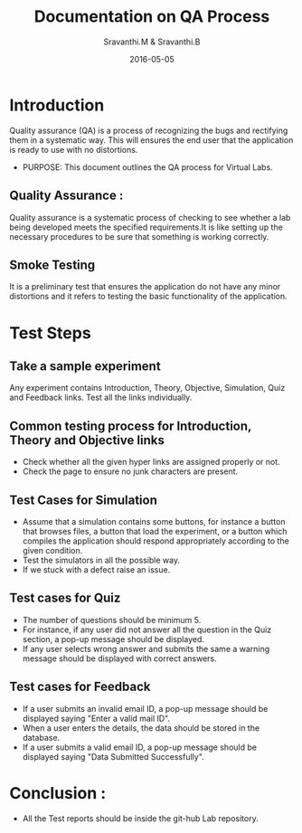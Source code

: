 #+Title: Documentation on QA Process
#+Author: Sravanthi.M & Sravanthi.B
#+Date: 2016-05-05


* Introduction 
  Quality assurance (QA) is a process of recognizing the bugs and
  rectifying them in a systematic way. This will ensures the end user
  that the application is ready to use with no distortions.

  - PURPOSE: This document outlines the QA process for  Virtual Labs.
    
** Quality Assurance : 
   Quality assurance is a systematic process of checking to see
   whether a lab being developed meets the specified
   requirements.It is like setting up the necessary procedures to
   be sure that something is working correctly.
** Smoke Testing
   It is a preliminary test that ensures the application do not have
   any minor distortions and it refers to testing the basic
   functionality of the application.

* Test Steps 
** Take a sample experiment 
  Any experiment contains Introduction, Theory, Objective, Simulation,
  Quiz and Feedback links.
  Test all the links individually.
** Common testing process for Introduction, Theory and Objective links
   - Check whether all the given hyper links are  assigned properly or
     not.
   - Check the page to ensure no junk characters are present.
  
** Test Cases for Simulation 
   - Assume that a simulation contains some buttons, for instance a
     button that browses files, a button that load the experiment, or
     a button which compiles the application should respond
     appropriately according to the given condition.
   - Test the simulators in all the possible way.
   - If we stuck with a defect raise an issue.
** Test cases for Quiz 
   - The number of questions should be minimum 5.
   - For instance, if any user did not answer all the question in the
     Quiz section, a pop-up message should be displayed.
   - If any user selects wrong answer and submits the same a warning
     message should be displayed with correct answers.
** Test cases for Feedback
   - If a user submits an invalid email ID, a pop-up message should be
     displayed saying "Enter a valid mail ID".
   - When a user enters the details, the data should be stored in the
     database.
   - If a user submits a valid email ID, a pop-up message should be
     displayed saying "Data Submitted Successfully".
* Conclusion :
  - All the Test reports should be inside the git-hub Lab repository.
 


